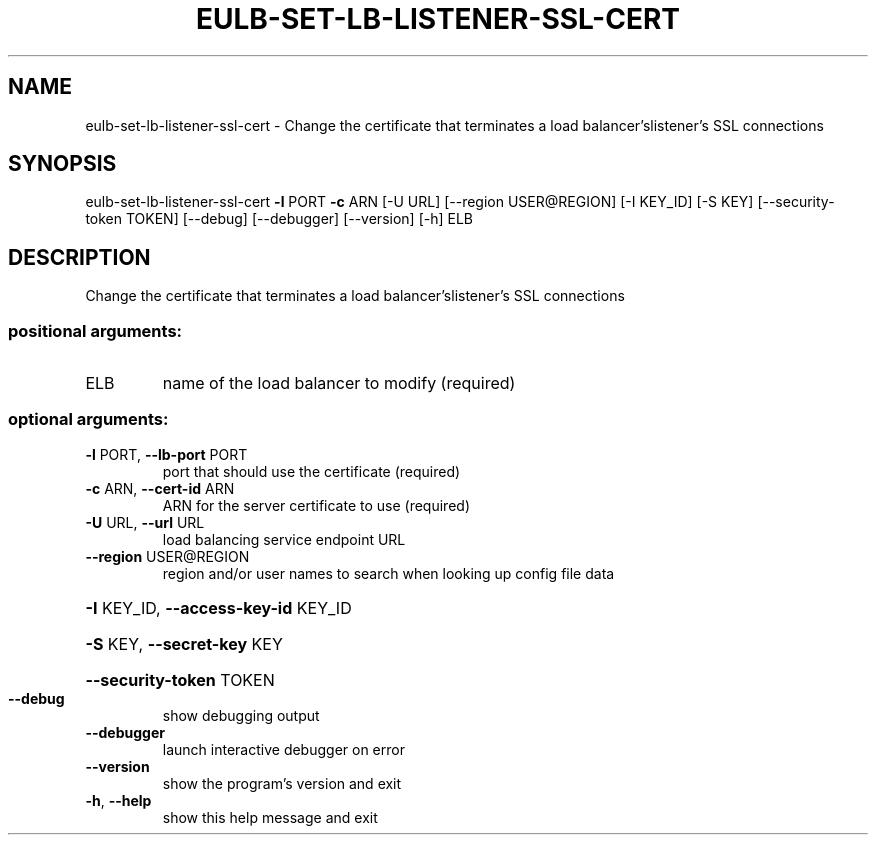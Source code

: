 .\" DO NOT MODIFY THIS FILE!  It was generated by help2man 1.44.1.
.TH EULB-SET-LB-LISTENER-SSL-CERT "1" "September 2014" "euca2ools 3.2.0" "User Commands"
.SH NAME
eulb-set-lb-listener-ssl-cert \- Change the certificate that terminates a load balancer'slistener's SSL
connections
.SH SYNOPSIS
eulb\-set\-lb\-listener\-ssl\-cert \fB\-l\fR PORT \fB\-c\fR ARN [\-U URL]
[\-\-region USER@REGION] [\-I KEY_ID]
[\-S KEY] [\-\-security\-token TOKEN]
[\-\-debug] [\-\-debugger] [\-\-version] [\-h]
ELB
.SH DESCRIPTION
Change the certificate that terminates a load balancer'slistener's SSL
connections
.SS "positional arguments:"
.TP
ELB
name of the load balancer to modify (required)
.SS "optional arguments:"
.TP
\fB\-l\fR PORT, \fB\-\-lb\-port\fR PORT
port that should use the certificate (required)
.TP
\fB\-c\fR ARN, \fB\-\-cert\-id\fR ARN
ARN for the server certificate to use (required)
.TP
\fB\-U\fR URL, \fB\-\-url\fR URL
load balancing service endpoint URL
.TP
\fB\-\-region\fR USER@REGION
region and/or user names to search when looking up
config file data
.HP
\fB\-I\fR KEY_ID, \fB\-\-access\-key\-id\fR KEY_ID
.HP
\fB\-S\fR KEY, \fB\-\-secret\-key\fR KEY
.HP
\fB\-\-security\-token\fR TOKEN
.TP
\fB\-\-debug\fR
show debugging output
.TP
\fB\-\-debugger\fR
launch interactive debugger on error
.TP
\fB\-\-version\fR
show the program's version and exit
.TP
\fB\-h\fR, \fB\-\-help\fR
show this help message and exit
